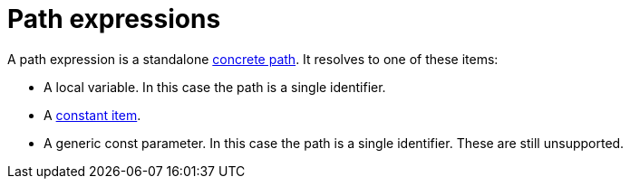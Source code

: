 = Path expressions

A path expression is a standalone xref:path.adoc[concrete path].
It resolves to one of these items:

* A local variable. In this case the path is a single identifier.
* A xref:constant-items.adoc[constant item].
* A generic const parameter. In this case the path is a single identifier.
  These are still unsupported.
